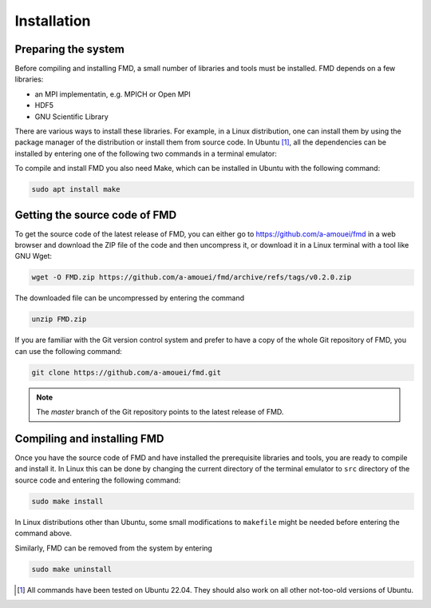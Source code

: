 Installation
============

Preparing the system
--------------------

Before compiling and installing FMD, a small number of libraries and tools must be installed. FMD depends on a few libraries:

* an MPI implementatin, e.g. MPICH or Open MPI
* HDF5
* GNU Scientific Library

There are various ways to install these libraries. For example, in a Linux distribution, one can install them by using the package manager of the distribution or install them from source code. In Ubuntu [#]_, all the dependencies can be installed by entering one of the following two commands in a terminal emulator:

.. code-block:: console
    :caption: Use this if you prefer MPICH

    sudo apt install libgsl-dev libhdf5-mpich-dev

.. code-block:: console
    :caption: Use this if you prefer Open MPI

    sudo apt install libgsl-dev libhdf5-openmpi-dev

To compile and install FMD you also need Make, which can be installed in Ubuntu with the following command:

.. code-block:: console

    sudo apt install make

Getting the source code of FMD
------------------------------

To get the source code of the latest release of FMD, you can either go to https://github.com/a-amouei/fmd in a web browser and download the ZIP file of the code and then uncompress it, or download it in a Linux terminal with a tool like GNU Wget:

.. code-block:: console

    wget -O FMD.zip https://github.com/a-amouei/fmd/archive/refs/tags/v0.2.0.zip

The downloaded file can be uncompressed by entering the command

.. code-block:: console

    unzip FMD.zip

If you are familiar with the Git version control system and prefer to have a copy of the whole Git repository of FMD, you can use the following command:

.. code-block:: console

    git clone https://github.com/a-amouei/fmd.git

.. note::

   The *master* branch of the Git repository points to the latest release of FMD.

Compiling and installing FMD
----------------------------

Once you have the source code of FMD and have installed the prerequisite libraries and tools, you are ready to compile and install it. In Linux this can be done by changing the current directory of the terminal emulator to ``src`` directory of the source code and entering the following command:

.. code-block:: console

    sudo make install

In Linux distributions other than Ubuntu, some small modifications to ``makefile`` might be needed before entering the command above.

Similarly, FMD can be removed from the system by entering

.. code-block:: console

    sudo make uninstall

.. [#] All commands have been tested on Ubuntu 22.04. They should also work on all other not-too-old versions of Ubuntu.